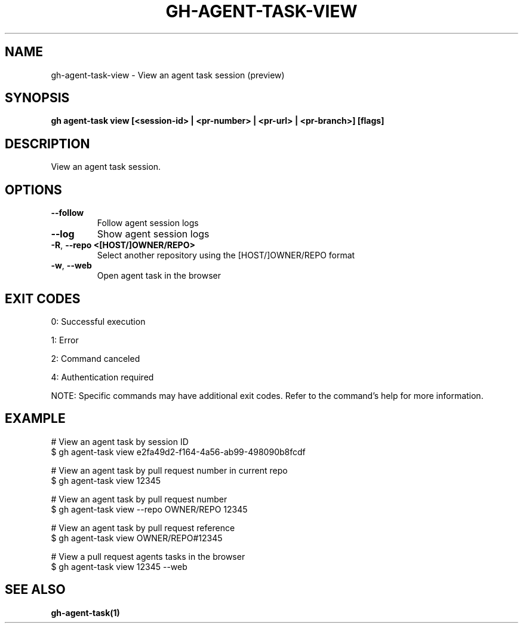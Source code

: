 .nh
.TH "GH-AGENT-TASK-VIEW" "1" "Sep 2025" "GitHub CLI 2.80.0" "GitHub CLI manual"

.SH NAME
gh-agent-task-view - View an agent task session (preview)


.SH SYNOPSIS
\fBgh agent-task view [<session-id> | <pr-number> | <pr-url> | <pr-branch>] [flags]\fR


.SH DESCRIPTION
View an agent task session.


.SH OPTIONS
.TP
\fB--follow\fR
Follow agent session logs

.TP
\fB--log\fR
Show agent session logs

.TP
\fB-R\fR, \fB--repo\fR \fB<[HOST/]OWNER/REPO>\fR
Select another repository using the [HOST/]OWNER/REPO format

.TP
\fB-w\fR, \fB--web\fR
Open agent task in the browser


.SH EXIT CODES
0: Successful execution

.PP
1: Error

.PP
2: Command canceled

.PP
4: Authentication required

.PP
NOTE: Specific commands may have additional exit codes. Refer to the command's help for more information.


.SH EXAMPLE
.EX
# View an agent task by session ID
$ gh agent-task view e2fa49d2-f164-4a56-ab99-498090b8fcdf

# View an agent task by pull request number in current repo
$ gh agent-task view 12345

# View an agent task by pull request number
$ gh agent-task view --repo OWNER/REPO 12345

# View an agent task by pull request reference
$ gh agent-task view OWNER/REPO#12345

# View a pull request agents tasks in the browser
$ gh agent-task view 12345 --web

.EE


.SH SEE ALSO
\fBgh-agent-task(1)\fR
